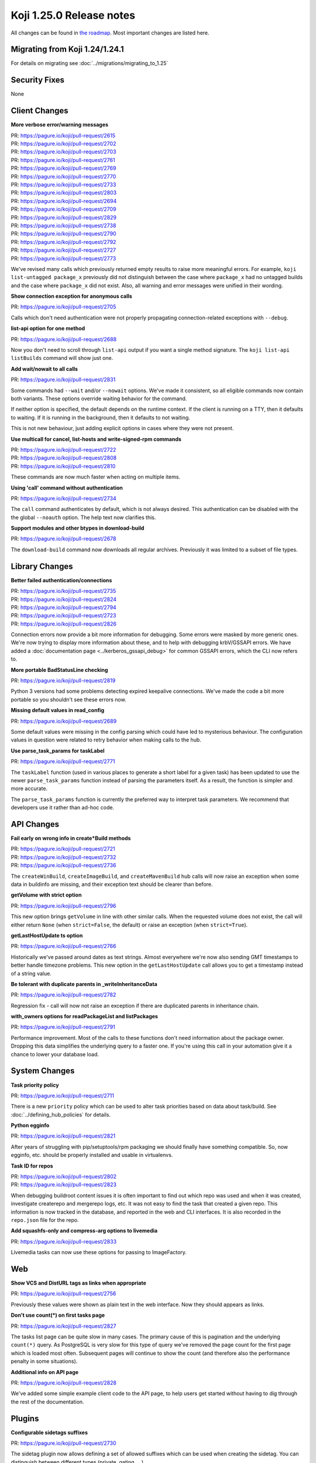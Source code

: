Koji 1.25.0 Release notes
=========================

All changes can be found in `the roadmap <https://pagure.io/koji/roadmap/1.25/>`_.
Most important changes are listed here.


Migrating from Koji 1.24/1.24.1
-------------------------------

For details on migrating see :doc:`../migrations/migrating_to_1.25`


Security Fixes
--------------

None


Client Changes
--------------
**More verbose error/warning messages**

| PR: https://pagure.io/koji/pull-request/2615
| PR: https://pagure.io/koji/pull-request/2702
| PR: https://pagure.io/koji/pull-request/2703
| PR: https://pagure.io/koji/pull-request/2761
| PR: https://pagure.io/koji/pull-request/2769
| PR: https://pagure.io/koji/pull-request/2770
| PR: https://pagure.io/koji/pull-request/2733
| PR: https://pagure.io/koji/pull-request/2803
| PR: https://pagure.io/koji/pull-request/2694
| PR: https://pagure.io/koji/pull-request/2709
| PR: https://pagure.io/koji/pull-request/2829
| PR: https://pagure.io/koji/pull-request/2738
| PR: https://pagure.io/koji/pull-request/2790
| PR: https://pagure.io/koji/pull-request/2792
| PR: https://pagure.io/koji/pull-request/2727
| PR: https://pagure.io/koji/pull-request/2773

We've revised many calls which previously returned empty results to raise more
meaningful errors. For example, ``koji list-untagged package_x`` previously did
not distinguish between the case where ``package_x`` had no untagged builds
and the case where ``package_x`` did not exist.
Also, all warning and error messages were unified in their wording.

**Show connection exception for anonymous calls**

| PR: https://pagure.io/koji/pull-request/2705

Calls which don't need authentication were not properly propagating
connection-related exceptions with ``--debug``.

**list-api option for one method**

| PR: https://pagure.io/koji/pull-request/2688

Now you don't need to scroll through ``list-api`` output if you want a single
method signature. The ``koji list-api listBuilds`` command will show just one.

**Add wait/nowait to all calls**

| PR: https://pagure.io/koji/pull-request/2831

Some commands had ``--wait`` and/or ``--nowait`` options. We've made it
consistent, so all eligible commands now contain both variants.
These options override waiting behavior for the command.

If neither option is specified, the default depends on the runtime context.
If the client is running on a TTY, then it defaults to waiting.
If it is running in the background, then it defaults to not waiting.

This is not new behaviour, just adding explicit options in cases
where they were not present.

**Use multicall for cancel, list-hosts and write-signed-rpm commands**

| PR: https://pagure.io/koji/pull-request/2722
| PR: https://pagure.io/koji/pull-request/2808
| PR: https://pagure.io/koji/pull-request/2810

These commands are now much faster when acting on multiple items.

**Using 'call' command without authentication**

| PR: https://pagure.io/koji/pull-request/2734

The ``call`` command authenticates by default, which is not always desired.
This authentication can be disabled with the the global ``--noauth`` option.
The help text now clarifies this.

**Support modules and other btypes in download-build**

| PR: https://pagure.io/koji/pull-request/2678

The ``download-build`` command now downloads all regular archives. Previously it
was limited to a subset of file types.


Library Changes
---------------
**Better failed authentication/connections**

| PR: https://pagure.io/koji/pull-request/2735
| PR: https://pagure.io/koji/pull-request/2824
| PR: https://pagure.io/koji/pull-request/2794
| PR: https://pagure.io/koji/pull-request/2723
| PR: https://pagure.io/koji/pull-request/2826

Connection errors now provide a bit more information for debugging.
Some errors were masked by more generic ones. We're now trying to display more
information about these, and to help with debugging krbV/GSSAPI errors. We have
added a :doc:`documentation page <../kerberos_gssapi_debug>` for common GSSAPI
errors, which the CLI now refers to.

**More portable BadStatusLine checking**

| PR: https://pagure.io/koji/pull-request/2819

Python 3 versions had some problems detecting expired keepalive connections.
We've made the code a bit more portable so you shouldn't see these errors now.

**Missing default values in read_config**

| PR: https://pagure.io/koji/pull-request/2689

Some default values were missing in the config parsing which could have led to
mysterious behaviour. The configuration values in question were related to
retry behavior when making calls to the hub.

**Use parse_task_params for taskLabel**

| PR: https://pagure.io/koji/pull-request/2771

The ``taskLabel`` function (used in various places to generate a short label
for a given task) has been updated to use the newer ``parse_task_params``
function instead of parsing the parameters itself.
As a result, the function is simpler and more accurate.

The ``parse_task_params`` function is currently the preferred way to interpret
task parameters. We recommend that developers use it rather than ad-hoc code.

API Changes
-----------
**Fail early on wrong info in create*Build methods**

| PR: https://pagure.io/koji/pull-request/2721
| PR: https://pagure.io/koji/pull-request/2732
| PR: https://pagure.io/koji/pull-request/2736

The ``createWinBuild``, ``createImageBuild``, and ``createMavenBuild`` hub
calls will now raise an exception when some data in buildinfo are missing,
and their exception text should be clearer than before.

**getVolume with strict option**

| PR: https://pagure.io/koji/pull-request/2796

This new option brings ``getVolume`` in line with other similar calls.
When the requested volume does not exist, the call will either return ``None``
(when ``strict=False``, the default) or raise an exception (when
``strict=True``).

**getLastHostUpdate ts option**

| PR: https://pagure.io/koji/pull-request/2766

Historically we've passed around dates as text strings. Almost everywhere we're
now also sending GMT timestamps to better handle timezone problems. This new
option in the ``getLastHostUpdate`` call allows you to get a timestamp instead
of a string value.

**Be tolerant with duplicate parents in _writeInheritanceData**

| PR: https://pagure.io/koji/pull-request/2782

Regression fix - call will now not raise an exception if there are duplicated
parents in inheritance chain.

**with_owners options for readPackageList and listPackages**

| PR: https://pagure.io/koji/pull-request/2791

Performance improvement. Most of the calls to these functions don't need
information about the package owner. Dropping this data simplifies the
underlying query to a faster one. If you're using this call in your automation
give it a chance to lower your database load.

System Changes
--------------
**Task priority policy**

| PR: https://pagure.io/koji/pull-request/2711

There is a new ``priority`` policy which can be used to alter task priorities
based on data about task/build.
See :doc:`../defining_hub_policies` for details.

**Python egginfo**

| PR: https://pagure.io/koji/pull-request/2821

After years of struggling with pip/setuptools/rpm packaging we should finally
have something compatible. So, now egginfo, etc. should be properly installed
and usable in virtualenvs.

**Task ID for repos**

| PR: https://pagure.io/koji/pull-request/2802
| PR: https://pagure.io/koji/pull-request/2823

When debugging buildroot content issues it is often important to find out which
repo was used and when it was created, investigate createrepo and mergerepo
logs, etc. It was not easy to find the task that created a given repo.
This information is now tracked in the database, and reported in the web and CLI
interfaces.
It is also recorded in the ``repo.json`` file for the repo.

**Add squashfs-only and compress-arg options to livemedia**

| PR: https://pagure.io/koji/pull-request/2833

Livemedia tasks can now use these options for passing to ImageFactory.

Web
---
**Show VCS and DistURL tags as links when appropriate**

| PR: https://pagure.io/koji/pull-request/2756

Previously these values were shown as plain text in the web interface.
Now they should appears as links.

**Don't use count(*) on first tasks page**

| PR: https://pagure.io/koji/pull-request/2827

The tasks list page can be quite slow in many cases.
The primary cause of this is pagination and the underlying ``count(*)``
query.
As PostgreSQL is very slow for this type of query we've removed the page count
for the first page which is loaded most often.
Subsequent pages will continue to show the count (and therefore also the
performance penalty in some situations).

**Additional info on API page**

| PR: https://pagure.io/koji/pull-request/2828

We've added some simple example client code to the API page, to help users get
started without having to dig through the rest of the documentation.


Plugins
-------
**Configurable sidetags suffixes**

| PR: https://pagure.io/koji/pull-request/2730

The sidetag plugin now allows defining a set of allowed suffixes which can be used
when creating the sidetag. You can distinguish between different types (private,
gating, ...)

**Protonmsg: fixes for persistent queue**

| PR: https://pagure.io/koji/pull-request/2844

The persistent message queue option (see :ref:`protonmsg-config`) was
broken. Now it should work correctly.


Utilities
---------

Kojira
......
**Faster startup**

| PR: https://pagure.io/koji/pull-request/2764

Multicall is used to prefetch tag data from hub. It significantly improves
startup time for larger installations.

**Check repo.json before deleting**

| PR: https://pagure.io/koji/pull-request/2765

Previously kojira refused to delete repositories if the path did not match
the name of the tag the repo was based on.
This kept kojira from cleaning up repos after a build tag was renamed.
Now kojira also consults the ``repo.json`` which records the name of the tag
at the time the repo was created.

**Tolerate floats in metadata timestamps**

| PR: https://pagure.io/koji/pull-request/2784

External repositories sometimes can use float timestamp. We now correctly parse
that.

**Fix fork-related issues**

| PR: https://pagure.io/koji/pull-request/2853
| PR: https://pagure.io/koji/pull-request/2855
| PR: https://pagure.io/koji/pull-request/2856

Forking while deleting is causing some issues (mostly with loggign module)
especially with the latest python.  These can result in kojira not deleting
repos at all.

Garbage Collector
.................
**Allow specifying all CLI options in config**

| PR: https://pagure.io/koji/pull-request/2816

Every option that can be specified on the command line can now be also put into
the configuration file.

**Implement hastag policy for koji-gc**

| PR: https://pagure.io/koji/pull-request/2817

The gc policy now offers a ``hastag`` test for builds, similar to the test
offered by hub policies.

This can be used in numerous ways.
One example (a ``protected`` tag that protects builds from pruning) is
described in the `original request <https://pagure.io/koji/issue/2813>`_.

Documentation
-------------
**Updated docs and devtools**

| PR: https://pagure.io/koji/pull-request/2724
| PR: https://pagure.io/koji/pull-request/2725
| PR: https://pagure.io/koji/pull-request/2772
| PR: https://pagure.io/koji/pull-request/2843
| PR: https://pagure.io/koji/pull-request/2799

Numerous small updates.

